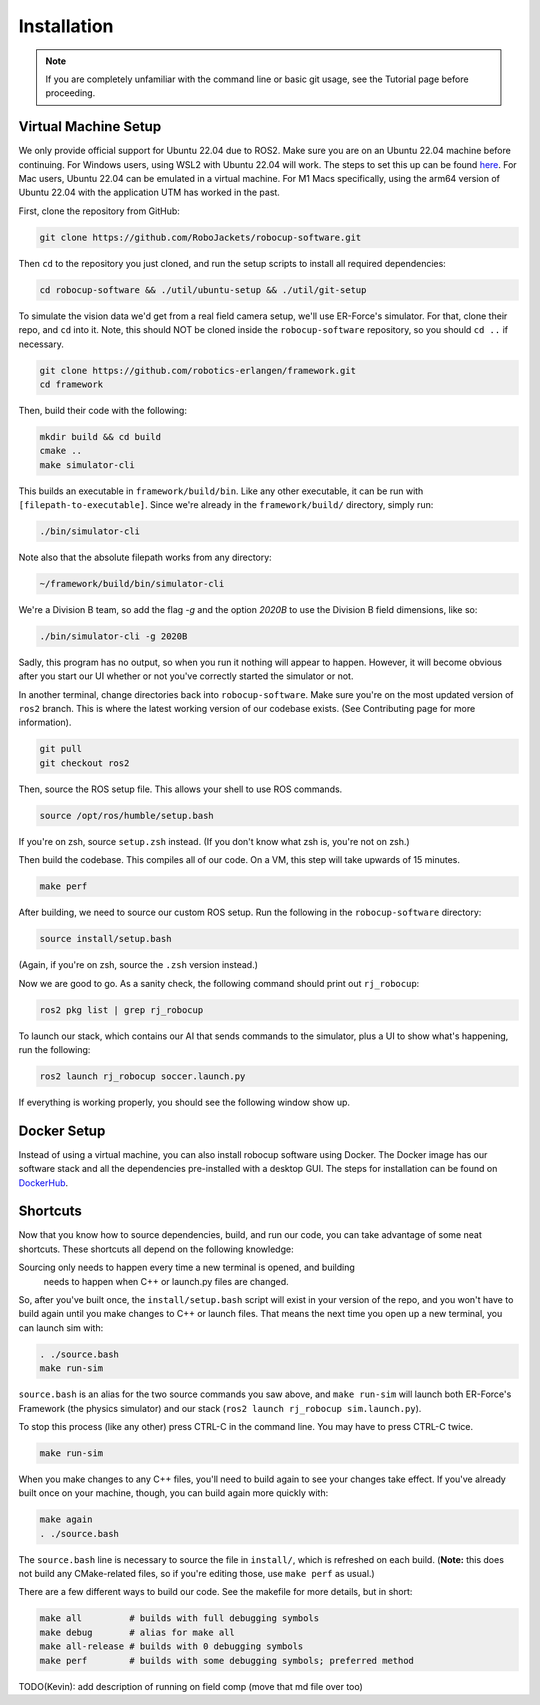 Installation
======================================

.. note:: 
   If you are completely unfamiliar with the command line or basic git
   usage, see the Tutorial page before proceeding. 

Virtual Machine Setup
---------------------
We only provide official support for Ubuntu 22.04 due to ROS2. Make sure you
are on an Ubuntu 22.04 machine before continuing. For Windows users, using WSL2
with Ubuntu 22.04 will work. The steps to set this up can be found `here
<https://ubuntu
.com/tutorials/install-ubuntu-on-wsl2-on-windows-10#1-overview>`_. For Mac
users, Ubuntu 22.04 can be emulated in a virtual machine. For M1 Macs
specifically, using the arm64 version of Ubuntu 22.04 with the application UTM
has worked in the past.

First, clone the repository from GitHub:

.. code-block:: bash

   git clone https://github.com/RoboJackets/robocup-software.git

Then ``cd`` to the repository you just cloned, and run the setup scripts to
install all required dependencies:

.. code-block:: bash

    cd robocup-software && ./util/ubuntu-setup && ./util/git-setup

To simulate the vision data we'd get from a real field camera setup, we'll use
ER-Force's simulator. For that, clone their repo, and ``cd`` into it. Note, this should
NOT be cloned inside the ``robocup-software`` repository, so you should ``cd ..`` if necessary.

.. code-block:: sh

   git clone https://github.com/robotics-erlangen/framework.git
   cd framework

Then, build their code with the following:

.. code-block:: sh

    mkdir build && cd build
    cmake ..
    make simulator-cli

This builds an executable in ``framework/build/bin``. Like any other
executable, it can be run with ``[filepath-to-executable]``. Since we're
already in the ``framework/build/`` directory, simply run:

.. code-block:: sh

   ./bin/simulator-cli

Note also that the absolute filepath works from any directory:

.. code-block:: sh

   ~/framework/build/bin/simulator-cli


We're a Division B team, so add the flag `-g` and the option `2020B` to use the
Division B field dimensions, like so:

.. code-block:: sh

   ./bin/simulator-cli -g 2020B

Sadly, this program has no output, so when you run it nothing will appear to
happen. However, it will become obvious after you start our UI whether or not
you've correctly started the simulator or not.

In another terminal, change directories back into ``robocup-software``.
Make sure you're on the most updated version of ``ros2`` branch. This is
where the latest working version of our codebase exists. (See Contributing page for
more information).

.. code-block:: bash

    git pull 
    git checkout ros2

Then, source the ROS setup file. This allows your shell to use ROS commands.

.. code-block:: bash

    source /opt/ros/humble/setup.bash

If you're on zsh, source ``setup.zsh`` instead. (If you don't know what
zsh is, you're not on zsh.)

Then build the codebase. This compiles all of our code. On a VM, this step will
take upwards of 15 minutes.

.. code-block:: bash

   make perf

After building, we need to source our custom ROS setup. Run the following in
the ``robocup-software`` directory:

.. code-block:: bash

    source install/setup.bash

(Again, if you're on zsh, source the ``.zsh`` version instead.)

Now we are good to go. As a sanity check, the following command should print out
``rj_robocup``:

.. code-block:: bash

    ros2 pkg list | grep rj_robocup

To launch our stack, which contains our AI that sends commands to the
simulator, plus a UI to show what's happening, run the following:

.. code-block:: bash

    ros2 launch rj_robocup soccer.launch.py

If everything is working properly, you should see the following window show up.

.. image:: 

   ./_static/soccer.png

Docker Setup
------------
Instead of using a virtual machine, you can also install robocup software using Docker. 
The Docker image has our software stack and all the dependencies pre-installed with 
a desktop GUI. The steps for installation can be found on
`DockerHub
<https://hub.docker.com/r/robojackets/robocup-software>`_.

Shortcuts
---------

Now that you know how to source dependencies, build, and run our code, you can
take advantage of some neat shortcuts. These shortcuts all depend on the
following knowledge:

Sourcing only needs to happen every time a new terminal is opened, and building
 needs to happen when C++ or launch.py files are changed. 

So, after you've built once, the ``install/setup.bash`` script will exist in
your version of the repo, and you won't have to build again until you make
changes to C++ or launch files. That means the next time you open up a new
terminal, you can launch sim with:

.. code-block:: bash

   . ./source.bash 
   make run-sim

``source.bash`` is an alias for the two source commands you saw above, and
``make run-sim`` will launch both ER-Force's Framework (the physics simulator)
and our stack (``ros2 launch rj_robocup sim.launch.py``). 

To stop this process (like any other) press CTRL-C in the command line. You may
have to press CTRL-C twice.

.. code-block:: bash

   make run-sim

When you make changes to any C++ files, you'll need to build
again to see your changes take effect. If you've already built once on your
machine, though, you can build again more quickly with:

.. code-block:: bash

   make again 
   . ./source.bash

The ``source.bash`` line is necessary to source the file in ``install/``, which
is refreshed on each build. (**Note:** this does not build any CMake-related
files, so if you're editing those, use ``make perf`` as usual.)

There are a few different ways to build our code. See the makefile for more
details, but in short:

.. code-block:: bash

   make all         # builds with full debugging symbols 
   make debug       # alias for make all 
   make all-release # builds with 0 debugging symbols 
   make perf        # builds with some debugging symbols; preferred method

TODO(Kevin): add description of running on field comp (move that md file over
too)
